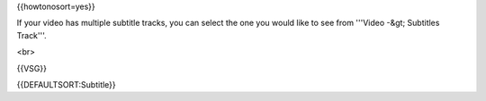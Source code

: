 {{howtonosort=yes}}

If your video has multiple subtitle tracks, you can select the one you
would like to see from '''Video -&gt; Subtitles Track'''.

<br>

{{VSG}}

{{DEFAULTSORT:Subtitle}}
